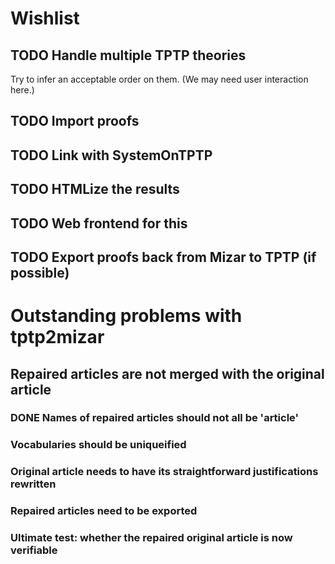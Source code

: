 * Wishlist
** TODO Handle multiple TPTP theories
   Try to infer an acceptable order on them.  (We may need user
   interaction here.)
** TODO Import proofs
** TODO Link with SystemOnTPTP
** TODO HTMLize the results
** TODO Web frontend for this
** TODO Export proofs back from Mizar to TPTP (if possible)
* Outstanding problems with tptp2mizar
** Repaired articles are not merged with the original article
*** DONE Names of repaired articles should not all be 'article'
*** Vocabularies should be uniqueified
*** Original article needs to have its straightforward justifications rewritten
*** Repaired articles need to be exported
*** Ultimate test: whether the repaired original article is now verifiable
